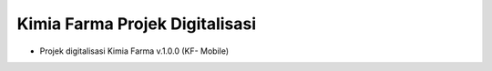 ###################
Kimia Farma Projek Digitalisasi
###################

- Projek digitalisasi Kimia Farma v.1.0.0 (KF- Mobile)